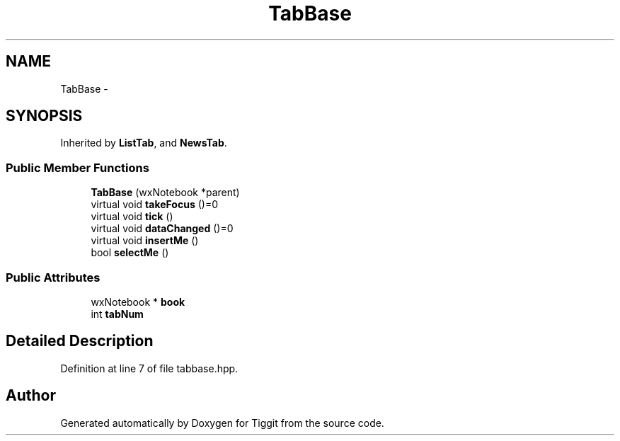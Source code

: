 .TH "TabBase" 3 "Tue May 8 2012" "Tiggit" \" -*- nroff -*-
.ad l
.nh
.SH NAME
TabBase \- 
.SH SYNOPSIS
.br
.PP
.PP
Inherited by \fBListTab\fP, and \fBNewsTab\fP\&.
.SS "Public Member Functions"

.in +1c
.ti -1c
.RI "\fBTabBase\fP (wxNotebook *parent)"
.br
.ti -1c
.RI "virtual void \fBtakeFocus\fP ()=0"
.br
.ti -1c
.RI "virtual void \fBtick\fP ()"
.br
.ti -1c
.RI "virtual void \fBdataChanged\fP ()=0"
.br
.ti -1c
.RI "virtual void \fBinsertMe\fP ()"
.br
.ti -1c
.RI "bool \fBselectMe\fP ()"
.br
.in -1c
.SS "Public Attributes"

.in +1c
.ti -1c
.RI "wxNotebook * \fBbook\fP"
.br
.ti -1c
.RI "int \fBtabNum\fP"
.br
.in -1c
.SH "Detailed Description"
.PP 
Definition at line 7 of file tabbase\&.hpp\&.

.SH "Author"
.PP 
Generated automatically by Doxygen for Tiggit from the source code\&.
